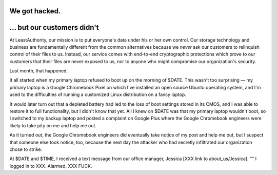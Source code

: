 ﻿.. -*- coding: utf-8-with-signature-unix; fill-column: 77; indent-tabs-mode: nil -*-

We got hacked.
==============

… but our customers didn't
==========================

At LeastAuthority, our mission is to put everyone's data under his or her own
control. Our storage technology and business are fundamentally different from
the common alternatives because we *never* ask our customers to relinquish
control of their files to us. Instead, our service comes with end-to-end
cryptographic protections which prove to our customers that their files are
never exposed to us, nor to anyone who might compromise our organization's
security.

Last month, that happened.

It all started when my primary laptop refused to boot up on the morning of
$DATE. This wasn't too surprising — my primary laptop is a Google Chromebook
Pixel on which I've installed an open source Ubuntu operating system, and I'm
used to the difficulties of running a customized Linux distribution on a
fancy laptop.

It would later turn out that a depleted battery had led to the loss of boot
settings stored in its CMOS, and I was able to restore it to full
functionality, but I didn't know that yet. All I knew on $DATE was that my
primary laptop wouldn't boot, so I switched to my backup laptop and posted a
complaint on Google Plus where the Google Chromebook engineers were likely to
take pity on me and help me out.

As it turned out, the Google Chromebook engineers did eventually take notice
of my post and help me out, but I suspect that someone else took notice, too,
because the next day the attacker who had secretly infiltrated our
organization chose to strike.

At $DATE and $TIME, I received a text message from our office manager,
Jessica [XXX link to about_us/Jessica]. "" I logged in to XXX. Alarmed, XXX FUCK.
